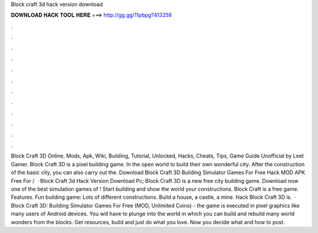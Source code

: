 Block craft 3d hack version download

𝐃𝐎𝐖𝐍𝐋𝐎𝐀𝐃 𝐇𝐀𝐂𝐊 𝐓𝐎𝐎𝐋 𝐇𝐄𝐑𝐄 ===> http://gg.gg/11pbpg?413258

.

.

.

.

.

.

.

.

.

.

.

.

Block Craft 3D Online, Mods, Apk, Wiki, Building, Tutorial, Unlocked, Hacks, Cheats, Tips, Game Guide Unofficial by Leet Gamer. Block Craft 3D is a pixel building game. In the open world to build their own wonderful city. After the construction of the basic city, you can also carry out the. Download Block Craft 3D Building Simulator Games For Free Hack MOD APK Free For /  · Block Craft 3d Hack Version Download Pc; Block Craft 3D is a new free city building game. Download now one of the best simulation games of ! Start building and show the world your constructions. Block Craft is a free game. Features. Fun building game: Lots of different constructions. Build a house, a castle, a mine. Hack Block Craft 3D is.  · Block Craft 3D: Building Simulator Games For Free (MOD, Unlimited Coins) - the game is executed in pixel graphics like many users of Android devices. You will have to plunge into the world in which you can build and rebuild many world wonders from the blocks. Get resources, build and just do what you love. Now you decide what and how to post.